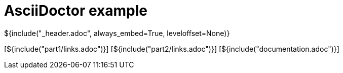 :stylesheet: styles.css
= AsciiDoctor example

${include("_header.adoc", always_embed=True, leveloffset=None)}

[${include("part1/links.adoc")}]
[${include("part2/links.adoc")}]
[${include("documentation.adoc")}]